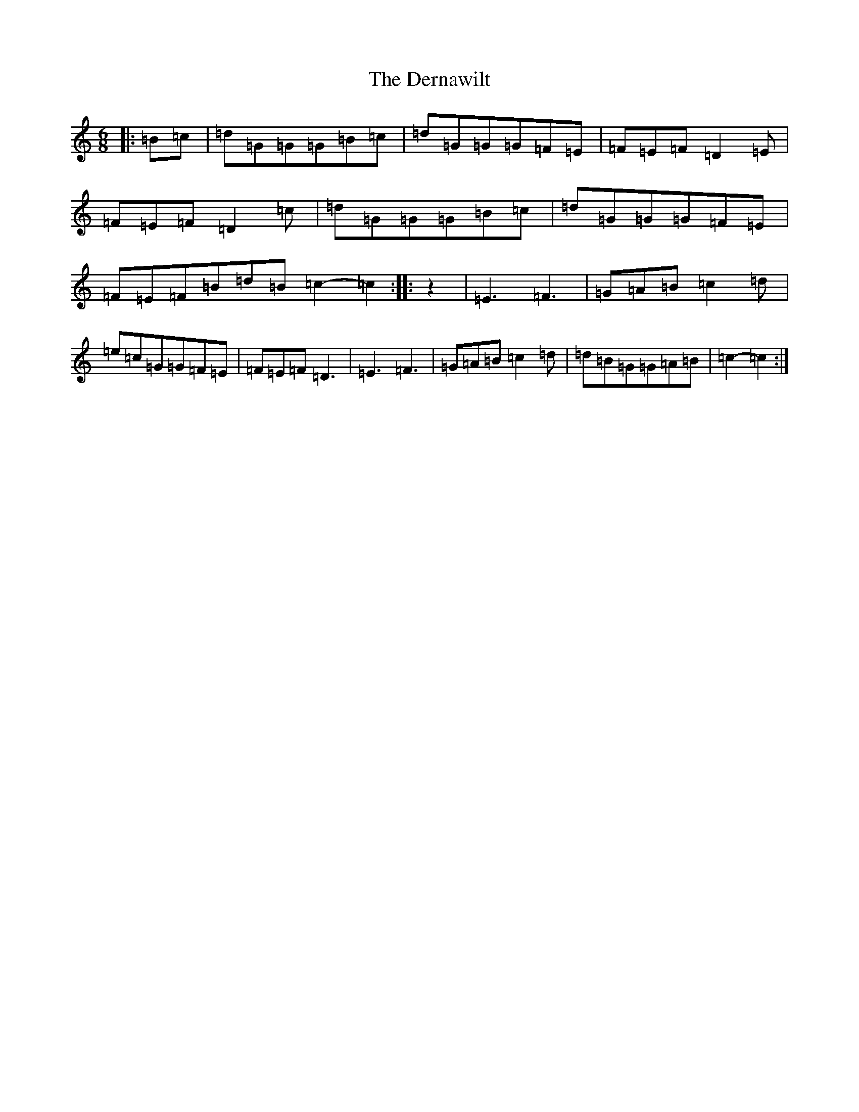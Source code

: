 X: 5115
T: Dernawilt, The
S: https://thesession.org/tunes/10154#setting10154
R: jig
M:6/8
L:1/8
K: C Major
|:=B=c|=d=G=G=G=B=c|=d=G=G=G=F=E|=F=E=F=D2=E|=F=E=F=D2=c|=d=G=G=G=B=c|=d=G=G=G=F=E|=F=E=F=B=d=B=c2-=c2:||:z2|=E3=F3|=G=A=B=c2=d|=e=c=G=G=F=E|=F=E=F=D3|=E3=F3|=G=A=B=c2=d|=d=B=G=G=A=B|=c2-=c2:|